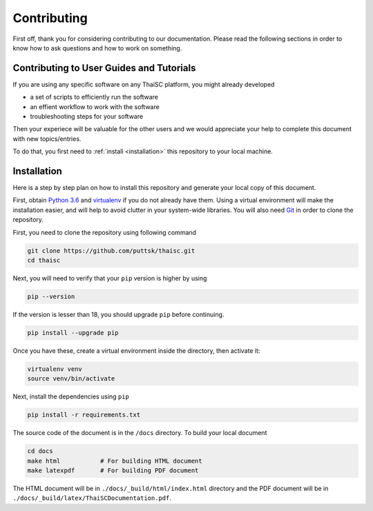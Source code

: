 =============
Contributing
=============

First off, thank you for considering contributing to our documentation. Please read the following sections in order to know how to ask questions and how to work on something.

Contributing to User Guides and Tutorials
==========================================

If you are using any specific software on any ThaiSC platform, you might already developed

*  a set of scripts to efficiently run the software
*  an effient workflow to work with the software
*  troubleshooting steps for your software


Then your experiece will be valuable for the other users and we would appreciate your help to complete this document with new topics/entries.

To do that, you first need to :ref:`install <installation>` this repository to your local machine.


.. _installation: 

Installation 
=============

Here is a step by step plan on how to install this repository and generate your local copy of this document.

First, obtain `Python 3.6 <http://www.python.org/>`_ and `virtualenv <http://pypi.python.org/pypi/virtualenv>`_ if you do not already have them. Using a virtual environment will make the installation easier, and will help to avoid clutter in your system-wide libraries. You will also need `Git <http://git-scm.com/>`_ in order to clone the repository. 

First, you need to clone the repository using following command 

.. code:: bash

    git clone https://github.com/puttsk/thaisc.git
    cd thaisc

Next, you will need to verify that your ``pip`` version is higher by using

.. code:: bash

    pip --version

If the version is lesser than 18, you should upgrade ``pip`` before continuing.

.. code:: bash

    pip install --upgrade pip

Once you have these, create a virtual environment inside the directory, then activate it:

.. code:: bash

    virtualenv venv
    source venv/bin/activate

Next, install the dependencies using ``pip``

.. code:: bash
    
    pip install -r requirements.txt

The source code of the document is in the ``/docs`` directory. To build your local document

.. code:: bash

    cd docs
    make html           # For building HTML document
    make latexpdf       # For building PDF document

The HTML document will be in ``./docs/_build/html/index.html`` directory and the PDF document will be in ``./docs/_build/latex/ThaiSCDocumentation.pdf``.








